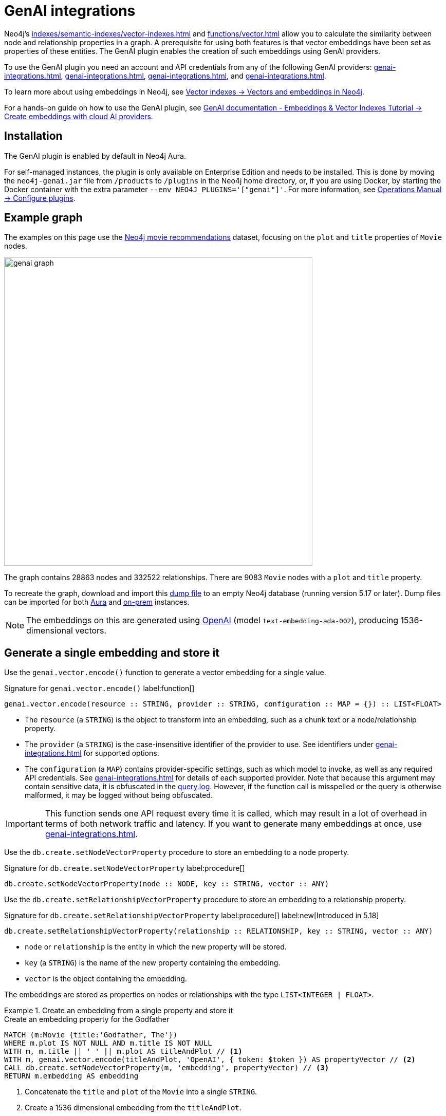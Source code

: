 :description: Information about Neo4j's GenAI integrations.
:page-role: enterprise-edition new-5.17
:test-setup-dump: https://github.com/neo4j-graph-examples/recommendations/raw/main/data/recommendations-50.dump

[[genai-integrations]]
= GenAI integrations

Neo4j's xref:indexes/semantic-indexes/vector-indexes.adoc[] and xref:functions/vector.adoc[] allow you to calculate the similarity between node and relationship properties in a graph.
A prerequisite for using both features is that vector embeddings have been set as properties of these entities.
The GenAI plugin enables the creation of such embeddings using GenAI providers.

To use the GenAI plugin you need an account and API credentials from any of the following GenAI providers: xref:genai-integrations.adoc#vertex-ai[], xref:genai-integrations.adoc#openai[], xref:genai-integrations.adoc#azure-openai[], and xref:genai-integrations.adoc#amazon-bedrock[].

To learn more about using embeddings in Neo4j, see xref:indexes/semantic-indexes/vector-indexes.adoc#embeddings[Vector indexes -> Vectors and embeddings in Neo4j].

For a hands-on guide on how to use the GenAI plugin, see link:https://neo4j.com/docs/genai/tutorials/embeddings-vector-indexes/[GenAI documentation - Embeddings & Vector Indexes Tutorial -> Create embeddings with cloud AI providers].

== Installation

The GenAI plugin is enabled by default in Neo4j Aura.

For self-managed instances, the plugin is only available on Enterprise Edition and needs to be installed.
This is done by moving the `neo4j-genai.jar` file from `/products` to `/plugins` in the Neo4j home directory, or, if you are using Docker, by starting the Docker container with the extra parameter `--env NEO4J_PLUGINS='["genai"]'`.
For more information, see link:{neo4j-docs-base-uri}/operations-manual/{page-version}/configuration/plugins/[Operations Manual -> Configure plugins].

[[example-graph]]
== Example graph

The examples on this page use the link:https://github.com/neo4j-graph-examples/recommendations[Neo4j movie recommendations] dataset, focusing on the `plot` and `title` properties of `Movie` nodes.

image::genai_graph.svg[width="600",role="middle"]

The graph contains 28863 nodes and 332522 relationships.
There are 9083 `Movie` nodes with a `plot` and `title` property.

To recreate the graph, download and import this link:https://github.com/neo4j-graph-examples/recommendations/blob/main/data/recommendations-embeddings-50.dump[dump file] to an empty Neo4j database (running version 5.17 or later).
Dump files can be imported for both link:{neo4j-docs-base-uri}/aura/auradb/importing/import-database/[Aura] and link:{neo4j-docs-base-uri}/operations-manual/{page-version}/backup-restore/restore-dump/[on-prem] instances.

[NOTE]
The embeddings on this are generated using link:https://platform.openai.com/docs/guides/embeddings[OpenAI] (model `text-embedding-ada-002`), producing 1536-dimensional vectors.

[[single-embedding]]
== Generate a single embedding and store it

Use the `genai.vector.encode()` function to generate a vector embedding for a single value.

.Signature for `genai.vector.encode()` label:function[]
[source,syntax]
----
genai.vector.encode(resource :: STRING, provider :: STRING, configuration :: MAP = {}) :: LIST<FLOAT>
----

* The `resource` (a `STRING`) is the object to transform into an embedding, such as a chunk text or a node/relationship property.
* The `provider` (a `STRING`) is the case-insensitive identifier of the provider to use.
See identifiers under xref:genai-integrations.adoc#ai-providers[] for supported options.
* The `configuration` (a `MAP`) contains provider-specific settings, such as which model to invoke, as well as any required API credentials.
See xref:genai-integrations.adoc#ai-providers[] for details of each supported provider.
Note that because this argument may contain sensitive data, it is obfuscated in the link:https://neo4j.com/docs/operations-manual/current/monitoring/logging/[query.log].
However, if the function call is misspelled or the query is otherwise malformed, it may be logged without being obfuscated.

[IMPORTANT]
====
This function sends one API request every time it is called, which may result in a lot of overhead in terms of both network traffic and latency.
If you want to generate many embeddings at once, use xref:genai-integrations.adoc#multiple-embeddings[].
====

Use the `db.create.setNodeVectorProperty` procedure to store an embedding to a node property.

.Signature for `db.create.setNodeVectorProperty` label:procedure[]
[source,syntax]
----
db.create.setNodeVectorProperty(node :: NODE, key :: STRING, vector :: ANY)
----

Use the `db.create.setRelationshipVectorProperty` procedure to store an embedding to a relationship property.

.Signature for `db.create.setRelationshipVectorProperty` label:procedure[] label:new[Introduced in 5.18]
[source,syntax]
----
db.create.setRelationshipVectorProperty(relationship :: RELATIONSHIP, key :: STRING, vector :: ANY)
----

* `node` or `relationship` is the entity in which the new property will be stored.
* `key` (a `STRING`) is the name of the new property containing the embedding.
* `vector` is the object containing the embedding.

The embeddings are stored as properties on nodes or relationships with the type `LIST<INTEGER | FLOAT>`.

.Create an embedding from a single property and store it
====

.Create an embedding property for the Godfather
[source,cypher,role=test-skip]
----
MATCH (m:Movie {title:'Godfather, The'})
WHERE m.plot IS NOT NULL AND m.title IS NOT NULL
WITH m, m.title || ' ' || m.plot AS titleAndPlot // <1>
WITH m, genai.vector.encode(titleAndPlot, 'OpenAI', { token: $token }) AS propertyVector // <2>
CALL db.create.setNodeVectorProperty(m, 'embedding', propertyVector) // <3>
RETURN m.embedding AS embedding
----

<1> Concatenate the `title` and `plot` of the `Movie` into a single `STRING`.
<2> Create a 1536 dimensional embedding from the `titleAndPlot`.
<3> Store the `propertyVector` as a new `embedding` property on The Godfather node.

.Result
[source, "queryresult"]
----
+----------------------------------------------------------------------------------------------------+
| embedding                                                                                          |
+----------------------------------------------------------------------------------------------------+
| [0.005239539314061403, -0.039358530193567276, -0.0005175105179660022, -0.038706034421920776, ... ] |
+----------------------------------------------------------------------------------------------------+
----

[NOTE]
This result only shows the first 4 of the 1536 numbers in the embedding.
====

[[multiple-embeddings]]
== Generating a batch of embeddings and store them

Use the `genai.vector.encodeBatch` procedure to generate many vector embeddings with a single API request.
This procedure takes a list of resources as an input, and returns the same number of result rows, instead of a single one.

[IMPORTANT]
====
This procedure attempts to generate embeddings for all supplied resources in a single API request.
Therefore, it is recommended to see the respective provider's documentation for details on, for example, the maximum number of embeddings that can be generated per request.
====

.Signature for `genai.vector.encodeBatch` label:procedure[]
[source,syntax]
----
genai.vector.encodeBatch(resources :: LIST<STRING>, provider :: STRING, configuration :: MAP = {}) :: (index :: INTEGER, resource :: STRING, vector :: LIST<FLOAT>)
----

* The `resources` (a `LIST<STRING>`) parameter is the list of objects to transform into embeddings, such as chunks of text.
* The `provider` (a `STRING`) is the case-insensitive identifier of the provider to use.
See xref:genai-integrations.adoc#ai-providers[] for supported options.
* The `configuration` (a `MAP`) specifies provider-specific settings such as which model to invoke, as well as any required API credentials.
See xref:genai-integrations.adoc#ai-providers[] for details of each supported provider.
Note that because this argument may contain sensitive data, it is obfuscated in the link:https://neo4j.com/docs/operations-manual/current/monitoring/logging/[query.log].
However, if the function call is misspelled or the query is otherwise malformed, it may be logged without being obfuscated.

Each returned row contains the following columns:

* The `index` (an `INTEGER`) is the index of the corresponding element in the input list, to aid in correlating results back to inputs.
* The `resource` (a `STRING`) is the name of the input resource.
* The `vector` (a `LIST<FLOAT>`) is the generated vector embedding for this resource.

.Create embeddings from a limited number of properties and store them
====

[source, cypher, role=test-skip]
----
MATCH (m:Movie WHERE m.plot IS NOT NULL)
WITH m
LIMIT 20
WITH collect(m) AS moviesList // <1>
WITH moviesList, [movie IN moviesList | movie.title || ': ' || movie.plot] AS batch // <2>
CALL genai.vector.encodeBatch(batch, 'OpenAI', { token: $token }) YIELD index, vector
WITH moviesList, index, vector
CALL db.create.setNodeVectorProperty(moviesList[index], 'embedding', vector) // <3>
----

<1> xref:functions/aggregating.adoc#functions-collect[Collect] all  20 `Movie` nodes into a `LIST<NODE>`.
<2> Use a xref:values-and-types/lists.adoc#cypher-list-comprehension[list comprehension] (`[]`) to extract the `title` and `plot` properties of the movies in `moviesList` into a new `LIST<STRING>`.
<3> `db.create.setNodeVectorProperty` is run for each `vector` returned by `genai.vector.encodeBatch`, and stores that vector as a property named `embedding` on the corresponding node.
====

.Create embeddings from a large number of properties and store them
====
[source, cypher, role=test-skip]
----
MATCH (m:Movie WHERE m.plot IS NOT NULL)
WITH collect(m) AS moviesList // <1>
     count(*) AS total,
     100 AS batchSize // <2>
UNWIND range(0, total, batchSize) AS batchStart // <3>
CALL { // <4>
    WITH moviesList, batchStart, batchSize
    WITH moviesList, batchStart, [movie IN moviesList[batchStart .. batchStart + batchSize] | movie.title || ': ' || movie.plot] AS resources // <5>
    CALL genai.vector.encodeBatch(batch, 'OpenAI', { token: $token }) YIELD index, vector
    CALL db.create.setNodeVectorProperty(moviesList[batchStart + index], 'embedding', vector) // <6>
} IN TRANSACTIONS OF 1 ROW <7>
----

<1> xref:functions/aggregating.adoc#functions-collect[Collect] all returned `Movie` nodes into a `LIST<NODE>`.
<2> `batchSize` defines the number of nodes in `moviesList` to be processed at once.
Because vector embeddings can be very large, a larger batch size may require significantly more memory on the Neo4j server.
Too large a batch size may also exceed the provider's threshold.
<3> Process `Movie` nodes in increments of `batchSize`.
<4> A xref:subqueries/subqueries-in-transactions.adoc[`CALL` subquery] executes a separate transaction for each batch.
<5> `resources` is a list of strings, each being the concatenation of `title` and `plot` of one movie.
<6> The procedure sets `vector` as value for the property named `embedding` for the node at position `batchStart + index` in the `moviesList`.
<7> Set to `1` the amount of batches to be processed at once.

[NOTE]
This example may not scale to larger datasets, as `collect(m)` requires the whole result set to be loaded in memory.
For an alternative method more suitable to processing large amounts of data, see link:https://neo4j.com/docs/genai/tutorials/embeddings-vector-indexes/[GenAI documentation - Embeddings & Vector Indexes Tutorial -> Create embeddings with cloud AI providers].

====

[[ai-providers]]
== GenAI providers

The following GenAI providers are supported for generating vector embeddings.
Each provider has its own configuration map that can be passed to `genai.vector.encode` or `genai.vector.encodeBatch`.

[[vertex-ai]]
=== Vertex AI

* Identifier (`provider` argument): `"VertexAI"`
* https://cloud.google.com/vertex-ai/docs/generative-ai/embeddings/get-text-embeddings[Official Vertex AI documentation]

.Vertex AI provider details
[%collapsible]
====
.Configuration map
[%header,cols="1m,1m,3a,2"]
|===
| Key | Type | Description | Default

| token
| STRING
| API access token.
| label:required[]

| projectId
| STRING
| GCP project ID.
| label:required[]

| model
| STRING
| The name of the model you want to invoke. +
 +
Supported values: +
 +

* `"textembedding-gecko@001"` label:new[Introduced in 5.17]
* `"textembedding-gecko@002"` label:new[Introduced in 5.19]
* `"textembedding-gecko@003"` label:new[Introduced in 5.19]
* `"textembedding-gecko-multilingual@001"` label:new[Introduced in 5.19]


| `"textembedding-gecko@001"`

| region
| STRING
| GCP region where to send the API requests. +
 +
Supported values: +
 +

* `"us-west1"`
* `"us-west2"`
* `"us-west3"`
* `"us-west4"`
* `"us-central1"`
* `"us-east1"`
* `"us-east4"`
* `"us-south1"`
* `"northamerica-northeast1"`
* `"northamerica-northeast2"`
* `"southamerica-east1"`
* `"southamerica-west1"`
* `"europe-west2"`
* `"europe-west1"`
* `"europe-west4"`
* `"europe-west6"`
* `"europe-west3"`
* `"europe-north1"`
* `"europe-central2"`
* `"europe-west8"`
* `"europe-west9"`
* `"europe-southwest1"`
* `"asia-south1"`
* `"asia-southeast1"`
* `"asia-southeast2"`
* `"asia-east2"`
* `"asia-east1"`
* `"asia-northeast1"`
* `"asia-northeast2"`
* `"australia-southeast1"`
* `"australia-southeast2"`
* `"asia-northeast3"`
* `"me-west1"`
| `"us-central1"`

| taskType
| STRING
| The intended downstream application (see link:https://cloud.google.com/vertex-ai/generative-ai/docs/embeddings/get-text-embeddings#api_changes_to_models_released_on_or_after_august_2023[provider documentation]). The specified `taskType` will apply to all resources in a batch. label:new[Introduced in 5.19]
|

| title
| STRING
| The title of the document that is being encoded (see link:https://cloud.google.com/vertex-ai/generative-ai/docs/embeddings/get-text-embeddings#api_changes_to_models_released_on_or_after_august_2023[provider documentation]). The specified `title` will apply to all resources in a batch. label:new[Introduced in 5.19]
|
|===
====

[[openai]]
=== OpenAI

* Identifier (`provider` argument): `"OpenAI"`
* https://platform.openai.com/docs/guides/embeddings[Official OpenAI documentation]

.OpenAI provider details
[%collapsible]
====
.Configuration map
[%header,cols="1m,1m,3a,2"]
|===
| Key | Type | Description | Default

| token
| STRING
| API access token.
| label:required[]

| model
| STRING
| The name of the model you want to invoke.
| `"text-embedding-ada-002"`

| dimensions
| INTEGER
| The number of dimensions you want to reduce the vector to. Only supported for certain models.
| Model-dependent.
|===
====

[[azure-openai]]
[role=label--new-5.18]
=== Azure OpenAI

* Identifier (`provider` argument): `"AzureOpenAI"`
* https://learn.microsoft.com/en-us/azure/ai-services/openai/[Official Azure OpenAI documentation]

[NOTE]
Unlike the other providers, the model is configured when creating the deployment on Azure, and is thus not part of the configuration map.

.Azure OpenAI provider details
[%collapsible]
====
.Configuration map
[%header,cols="1m,1m,3a,2"]
|===
| Key | Type | Description | Default

| token
| STRING
| API access token.
| label:required[]

| resource
| STRING
| The name of the resource to which the model has been deployed.
| label:required[]

| deployment
| STRING
| The name of the model deployment.
| label:required[]

| dimensions
| INTEGER
| The number of dimensions you want to reduce the vector to. Only supported for certain models.
| Model-dependent.
|===
====

[[amazon-bedrock]]
=== Amazon Bedrock

* Identifier (`provider` argument): `"Bedrock"`
* https://docs.aws.amazon.com/bedrock/latest/APIReference/welcome.html[Official Bedrock documentation]

.Amazon Bedrock provider details
[%collapsible]
====
.Configuration map
[%header,cols="1m,1m,3a,2"]
|===
| Key | Type | Description | Default

| accessKeyId
| STRING
| AWS access key ID.
| label:required[]

| secretAccessKey
| STRING
| AWS secret key.
| label:required[]

| model
| STRING
| The name of the model you want to invoke. +
 +
Supported values: +
 +

* `"amazon.titan-embed-text-v1"`
| `"amazon.titan-embed-text-v1"`

| region
| STRING
| AWS region where to send the API requests. +
 +
Supported values: +
 +

* `"us-east-1"`
* `"us-west-2"`
* `"ap-southeast-1"`
* `"ap-northeast-1"`
* `"eu-central-1"`
| `"us-east-1"`

|===
====
